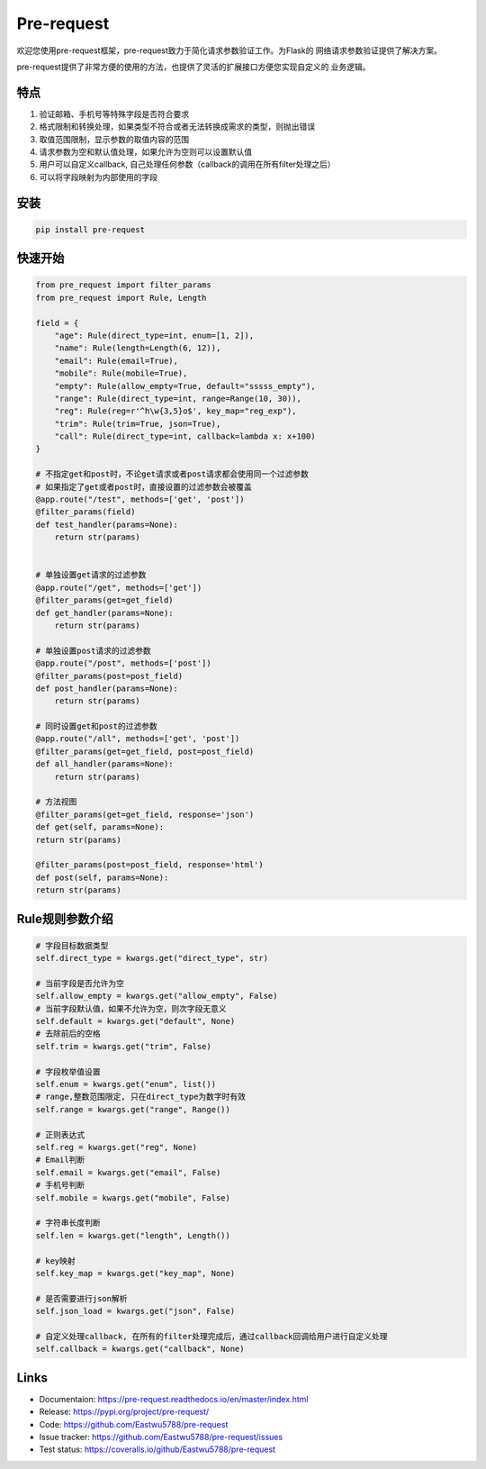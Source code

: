 Pre-request
===========

.. image:: https://raw.githubusercontent.com/Eastwu5788/pre-request/master/docs/static/logo.jpg
   :align: center
   :alt: pre-request

..  image:: https://www.travis-ci.org/Eastwu5788/pre-request.svg?branch=master
    :target: https://www.travis-ci.org/Eastwu5788/pre-request
    :alt: Travis

..  image:: https://coveralls.io/repos/github/Eastwu5788/pre-request/badge.svg?branch=master
    :target: https://coveralls.io/github/Eastwu5788/pre-request?branch=master
    :alt: Coveralls

..  image:: https://img.shields.io/pypi/l/pre-request?color=brightgreen
    :alt: PyPI - License

..  image:: https://readthedocs.org/projects/pre-request/badge/?version=master
    :target: https://pre-request.readthedocs.io/en/master/
    :alt: Documentation Status

..  image:: https://img.shields.io/pypi/v/pre-request?color=brightgreen
    :target: https://pypi.org/project/pre-request/
    :alt: PyPI


欢迎您使用pre-request框架，pre-request致力于简化请求参数验证工作。为Flask的
网络请求参数验证提供了解决方案。

pre-request提供了非常方便的使用的方法，也提供了灵活的扩展接口方便您实现自定义的
业务逻辑。

特点
----

1. 验证邮箱、手机号等特殊字段是否符合要求
2. 格式限制和转换处理，如果类型不符合或者无法转换成需求的类型，则抛出错误
3. 取值范围限制，显示参数的取值内容的范围
4. 请求参数为空和默认值处理，如果允许为空则可以设置默认值
5. 用户可以自定义callback, 自己处理任何参数（callback的调用在所有filter处理之后）
6. 可以将字段映射为内部使用的字段

安装
----

.. code-block::

    pip install pre-request

快速开始
--------

.. code-block::

    from pre_request import filter_params
    from pre_request import Rule, Length

    field = {
        "age": Rule(direct_type=int, enum=[1, 2]),
        "name": Rule(length=Length(6, 12)),
        "email": Rule(email=True),
        "mobile": Rule(mobile=True),
        "empty": Rule(allow_empty=True, default="sssss_empty"),
        "range": Rule(direct_type=int, range=Range(10, 30)),
        "reg": Rule(reg=r'^h\w{3,5}o$', key_map="reg_exp"),
        "trim": Rule(trim=True, json=True),
        "call": Rule(direct_type=int, callback=lambda x: x+100)
    }

    # 不指定get和post时，不论get请求或者post请求都会使用同一个过滤参数
    # 如果指定了get或者post时，直接设置的过滤参数会被覆盖
    @app.route("/test", methods=['get', 'post'])
    @filter_params(field)
    def test_handler(params=None):
        return str(params)


    # 单独设置get请求的过滤参数
    @app.route("/get", methods=['get'])
    @filter_params(get=get_field)
    def get_handler(params=None):
        return str(params)

    # 单独设置post请求的过滤参数
    @app.route("/post", methods=['post'])
    @filter_params(post=post_field)
    def post_handler(params=None):
        return str(params)

    # 同时设置get和post的过滤参数
    @app.route("/all", methods=['get', 'post'])
    @filter_params(get=get_field, post=post_field)
    def all_handler(params=None):
        return str(params)

    # 方法视图
    @filter_params(get=get_field, response='json')
    def get(self, params=None):
    return str(params)

    @filter_params(post=post_field, response='html')
    def post(self, params=None):
    return str(params)

Rule规则参数介绍
----------------

.. code-block::

    # 字段目标数据类型
    self.direct_type = kwargs.get("direct_type", str)

    # 当前字段是否允许为空
    self.allow_empty = kwargs.get("allow_empty", False)
    # 当前字段默认值，如果不允许为空，则次字段无意义
    self.default = kwargs.get("default", None)
    # 去除前后的空格
    self.trim = kwargs.get("trim", False)

    # 字段枚举值设置
    self.enum = kwargs.get("enum", list())
    # range,整数范围限定, 只在direct_type为数字时有效
    self.range = kwargs.get("range", Range())

    # 正则表达式
    self.reg = kwargs.get("reg", None)
    # Email判断
    self.email = kwargs.get("email", False)
    # 手机号判断
    self.mobile = kwargs.get("mobile", False)

    # 字符串长度判断
    self.len = kwargs.get("length", Length())

    # key映射
    self.key_map = kwargs.get("key_map", None)

    # 是否需要进行json解析
    self.json_load = kwargs.get("json", False)

    # 自定义处理callback, 在所有的filter处理完成后，通过callback回调给用户进行自定义处理
    self.callback = kwargs.get("callback", None)


Links
------------
* Documentaion: https://pre-request.readthedocs.io/en/master/index.html
* Release: https://pypi.org/project/pre-request/
* Code: https://github.com/Eastwu5788/pre-request
* Issue tracker: https://github.com/Eastwu5788/pre-request/issues
* Test status: https://coveralls.io/github/Eastwu5788/pre-request
